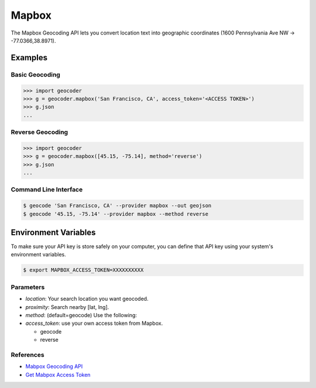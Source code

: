 Mapbox
======

The Mapbox Geocoding API lets you convert location text into
geographic coordinates (1600 Pennsylvania Ave NW → -77.0366,38.8971).

Examples
~~~~~~~~

Basic Geocoding
---------------

.. code-block:: python

    >>> import geocoder
    >>> g = geocoder.mapbox('San Francisco, CA', access_token='<ACCESS TOKEN>')
    >>> g.json
    ...

Reverse Geocoding
-----------------

.. code-block:: python

    >>> import geocoder
    >>> g = geocoder.mapbox([45.15, -75.14], method='reverse')
    >>> g.json
    ...

Command Line Interface
----------------------

.. code-block:: bash

    $ geocode 'San Francisco, CA' --provider mapbox --out geojson
    $ geocode '45.15, -75.14' --provider mapbox --method reverse

Environment Variables
~~~~~~~~~~~~~~~~~~~~~

To make sure your API key is store safely on your computer, you can define that API key using your system's environment variables.

.. code-block:: bash

    $ export MAPBOX_ACCESS_TOKEN=XXXXXXXXXX

Parameters
----------

- `location`: Your search location you want geocoded.
- `proximity`: Search nearby [lat, lng].
- `method`: (default=geocode) Use the following:
- `access_token`: use your own access token from Mapbox.

  - geocode
  - reverse

References
----------

- `Mabpox Geocoding API <https://www.mapbox.com/developers/api/geocoding/>`_
- `Get Mabpox Access Token <https://www.mapbox.com/account>`_
    